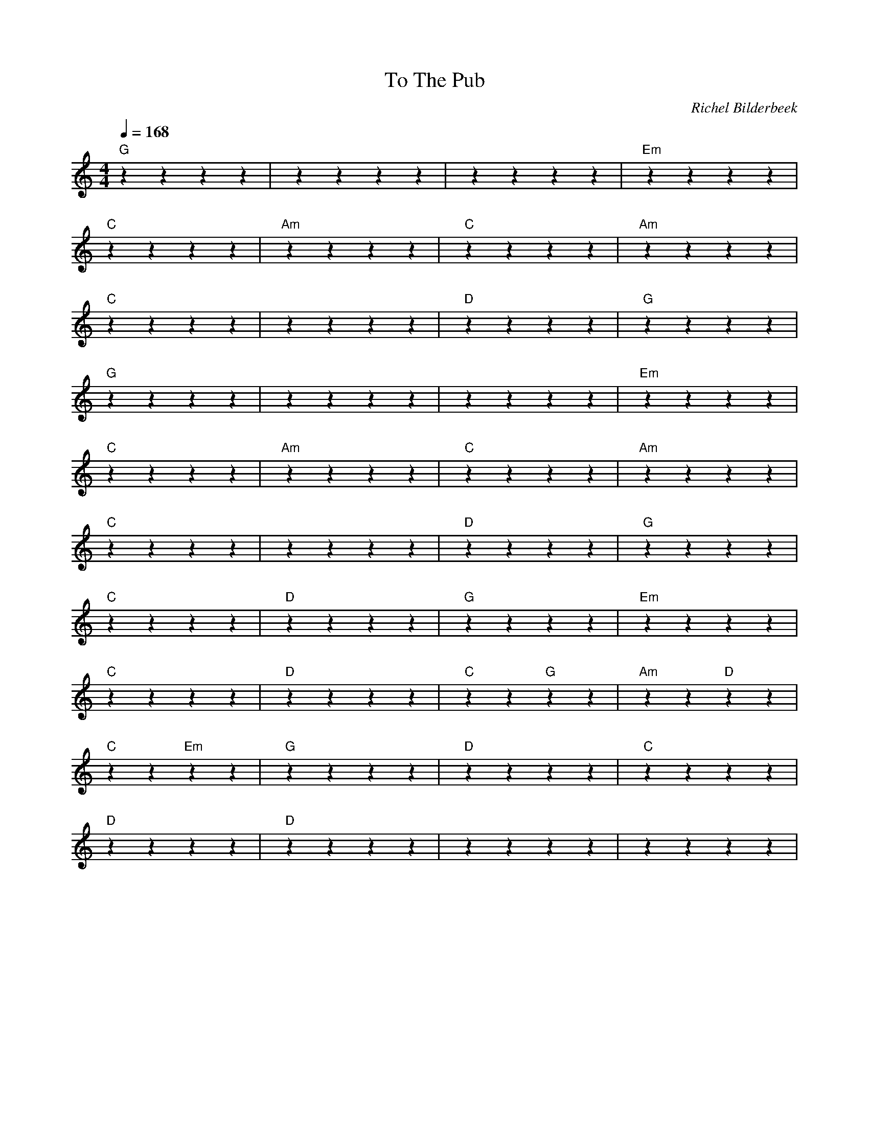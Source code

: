 X:1
T:To The Pub
C:Richel Bilderbeek
L:1/4
Q:1/4=168
M:4/4
K:C
%
% [Verse]
%
"G"zzzz | ""zzzz | ""zzzz | "Em"zzzz |
% G                                                              Em
% Postman Pat, Postman Pat, Postman Pat and his black and white cat.
%
"C"zzzz | "Am"zzzz | "C"zzzz | "Am"zzzz |
% C            Am        C             Am
% Early in the morning, just as day is dawning,
%
"C"zzzz | ""zzzz | "D"zzzz | "G"zzzz  |
% C                     D               G
% He picks up all the post bags in his van.
%
"G"zzzz | ""zzzz | ""zzzz | "Em"zzzz  |
% G                                                              Em
% Postman Pat, Postman Pat, Postman Pat and his black and white cat.
%
"C"zzzz | "Am"zzzz | "C"zzzz | "Am"zzzz  |
% C                 Am               C           Am
% All the birds are singing, and the day is just beginning,
%
"C"zzzz | ""zzzz | "D"zzzz | "G"zzzz  |
% C                 D             G
% Pat feels he's a really happy man.
%
"C"zzzz | "D"zzzz | "G"zzzz | "Em"zzzz  |
% % C         D         G          Em
% Everybody knows his bright red van.
%
"C"zzzz | "D"zzzz | "C"zz "G"zz | "Am"zz "D"zz  |
% C                    D           C     G  Am    D
% All his friends will smile as he waves to greet them,
%
"C"zz "Em"zz | "G"zzzz | "D"zzzz | "C"zzzz  |
% C  Em  G                D                  C        D
% Maybe, you can never be sure whether he'll knock, 
%
"D"zzzz  | "D"zzzz | ""zzzz | ""zzzz |
% D     D
% ring, Letters through your door.
